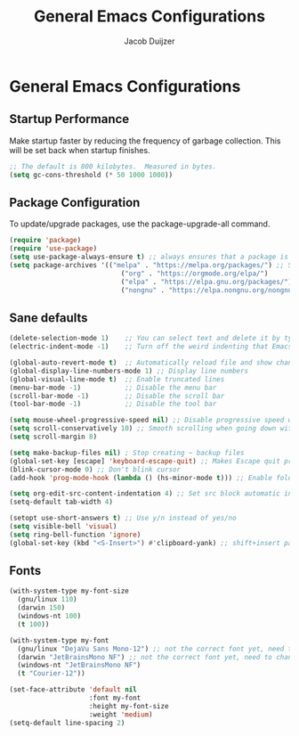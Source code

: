 #+TITLE: General Emacs Configurations
#+AUTHOR: Jacob Duijzer
#+STARTUP: inlineimages 
#+STARTUP: showall
#+STARTUP: noindent

* General Emacs Configurations

** Startup Performance
Make startup faster by reducing the frequency of garbage collection. This will be set back when startup finishes.

#+BEGIN_SRC emacs-lisp
;; The default is 800 kilobytes.  Measured in bytes.
(setq gc-cons-threshold (* 50 1000 1000))
#+END_SRC

** Package Configuration
To update/upgrade packages, use the package-upgrade-all command.

#+BEGIN_SRC emacs-lisp
(require 'package)
(require 'use-package) 
(setq use-package-always-ensure t) ;; always ensures that a package is installed
(setq package-archives '(("melpa" . "https://melpa.org/packages/") ;; Sets default package repositories
                            ("org" . "https://orgmode.org/elpa/")
                            ("elpa" . "https://elpa.gnu.org/packages/")
                            ("nongnu" . "https://elpa.nongnu.org/nongnu/"))) ;; For Eat Terminal
#+END_SRC

** Sane defaults
#+begin_src emacs-lisp
(delete-selection-mode 1)    ;; You can select text and delete it by typing.
(electric-indent-mode -1)    ;; Turn off the weird indenting that Emacs does by default.

(global-auto-revert-mode t)  ;; Automatically reload file and show changes if the file has changed
(global-display-line-numbers-mode 1) ;; Display line numbers
(global-visual-line-mode t)  ;; Enable truncated lines
(menu-bar-mode -1)           ;; Disable the menu bar
(scroll-bar-mode -1)         ;; Disable the scroll bar
(tool-bar-mode -1)           ;; Disable the tool bar

(setq mouse-wheel-progressive-speed nil) ;; Disable progressive speed when scrolling
(setq scroll-conservatively 10) ;; Smooth scrolling when going down with scroll margin
(setq scroll-margin 8)

(setq make-backup-files nil) ; Stop creating ~ backup files
(global-set-key [escape] 'keyboard-escape-quit) ;; Makes Escape quit prompts (Minibuffer Escape)
(blink-cursor-mode 0) ;; Don't blink cursor
(add-hook 'prog-mode-hook (lambda () (hs-minor-mode t))) ;; Enable folding hide/show globally

(setq org-edit-src-content-indentation 4) ;; Set src block automatic indent to 4 instead of 2.
(setq-default tab-width 4)

(setopt use-short-answers t) ;; Use y/n instead of yes/no
(setq visible-bell 'visual)
(setq ring-bell-function 'ignore)
(global-set-key (kbd "<S-Insert>") #'clipboard-yank) ;; shift+insert paste from clipboard
#+end_src

** Fonts

#+BEGIN_SRC emacs-lisp
	(with-system-type my-font-size
	  (gnu/linux 110) 
	  (darwin 150)
	  (windows-nt 100)
	  (t 100))

	(with-system-type my-font
	  (gnu/linux "DejaVu Sans Mono-12") ;; not the correct font yet, need to change this
	  (darwin "JetBrainsMono NF") ;; not the correct font yet, need to change this
	  (windows-nt "JetBrainsMono NF")
	  (t "Courier-12"))

	(set-face-attribute 'default nil
						:font my-font
						:height my-font-size
						:weight 'medium)
	(setq-default line-spacing 2)
#+END_SRC
